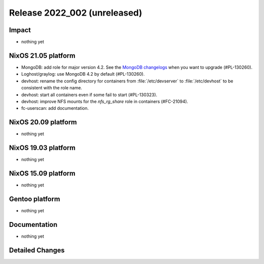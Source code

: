 .. XXX update on release :Publish Date: YYYY-MM-DD

Release 2022_002 (unreleased)
-----------------------------

Impact
^^^^^^

* nothing yet


NixOS 21.05 platform
^^^^^^^^^^^^^^^^^^^^

* MongoDB: add role for major version 4.2.
  See the `MongoDB changelogs <https://docs.mongodb.com/manual/release-notes/4.2/>`_ when you want to upgrade (#PL-130260).
* Loghost/graylog: use MongoDB 4.2 by default (#PL-130260).
* devhost: rename the config directory for containers from :file:`/etc/devserver` to :file:`/etc/devhost` to be consistent with the role name.
* devhost: start all containers even if some fail to start (#PL-130323).
* devhost: improve NFS mounts for the *nfs_rg_share* role in containers (#FC-21094).
* fc-userscan: add documentation.

NixOS 20.09 platform
^^^^^^^^^^^^^^^^^^^^

* nothing yet


NixOS 19.03 platform
^^^^^^^^^^^^^^^^^^^^

* nothing yet


NixOS 15.09 platform
^^^^^^^^^^^^^^^^^^^^

* nothing yet


Gentoo platform
^^^^^^^^^^^^^^^

* nothing yet


Documentation
^^^^^^^^^^^^^

* nothing yet


Detailed Changes
^^^^^^^^^^^^^^^^

.. vim: set spell spelllang=en:
